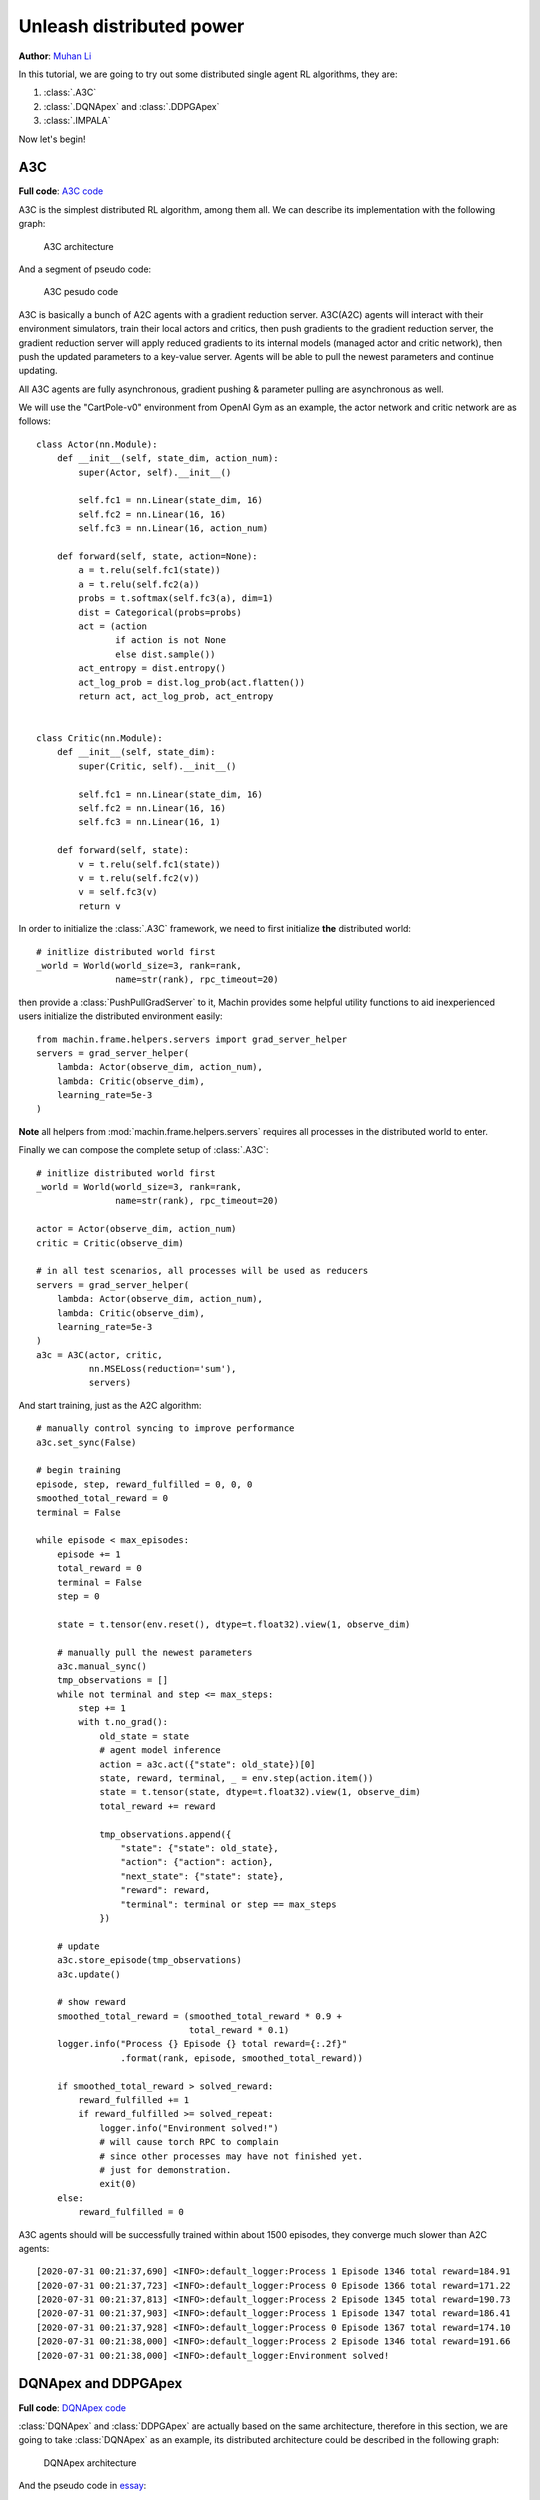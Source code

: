 Unleash distributed power
================================================================
**Author**: `Muhan Li <https://github.com/iffiX>`_

In this tutorial, we are going to try out some distributed single agent RL algorithms,
they are:

1. :class:`.A3C`
2. :class:`.DQNApex` and :class:`.DDPGApex`
3. :class:`.IMPALA`

Now let's begin!

A3C
----------------------------------------------------------------

**Full code**: `A3C code <https://github.com/iffiX/machin/blob/master/examples/tutorials/unleash_distributed_power/a3c.py>`_

A3C is the simplest distributed RL algorithm, among them all. We can describe its
implementation with the following graph:

.. figure:: ../static/tutorials/unleash_distributed_power/a3c.svg
   :alt: a3c

   A3C architecture

And a segment of pseudo code:

.. figure:: ../static/tutorials/unleash_distributed_power/a3c_pcode.png
   :alt: a3c_pcode

   A3C pesudo code

A3C is basically a bunch of A2C agents with a gradient reduction server. A3C(A2C)
agents will interact with their environment simulators, train their local actors
and critics, then push gradients to the gradient reduction server, the gradient
reduction server will apply reduced gradients to its internal models (managed actor
and critic network), then push the updated parameters to a key-value server. Agents
will be able to pull the newest parameters and continue updating.

All A3C agents are fully asynchronous, gradient pushing & parameter pulling are asynchronous
as well.

We will use the "CartPole-v0" environment from OpenAI Gym as an example, the actor network
and critic network are as follows::

    class Actor(nn.Module):
        def __init__(self, state_dim, action_num):
            super(Actor, self).__init__()

            self.fc1 = nn.Linear(state_dim, 16)
            self.fc2 = nn.Linear(16, 16)
            self.fc3 = nn.Linear(16, action_num)

        def forward(self, state, action=None):
            a = t.relu(self.fc1(state))
            a = t.relu(self.fc2(a))
            probs = t.softmax(self.fc3(a), dim=1)
            dist = Categorical(probs=probs)
            act = (action
                   if action is not None
                   else dist.sample())
            act_entropy = dist.entropy()
            act_log_prob = dist.log_prob(act.flatten())
            return act, act_log_prob, act_entropy


    class Critic(nn.Module):
        def __init__(self, state_dim):
            super(Critic, self).__init__()

            self.fc1 = nn.Linear(state_dim, 16)
            self.fc2 = nn.Linear(16, 16)
            self.fc3 = nn.Linear(16, 1)

        def forward(self, state):
            v = t.relu(self.fc1(state))
            v = t.relu(self.fc2(v))
            v = self.fc3(v)
            return v

In order to initialize the :class:`.A3C` framework, we need to first initialize **the**
distributed world::

    # initlize distributed world first
    _world = World(world_size=3, rank=rank,
                   name=str(rank), rpc_timeout=20)

then provide a :class:`PushPullGradServer` to it, Machin provides some helpful utility functions
to aid inexperienced users initialize the distributed environment easily::

    from machin.frame.helpers.servers import grad_server_helper
    servers = grad_server_helper(
        lambda: Actor(observe_dim, action_num),
        lambda: Critic(observe_dim),
        learning_rate=5e-3
    )

**Note** all helpers from :mod:`machin.frame.helpers.servers` requires all
processes in the distributed world to enter.

Finally we can compose the complete setup of :class:`.A3C`::

    # initlize distributed world first
    _world = World(world_size=3, rank=rank,
                   name=str(rank), rpc_timeout=20)

    actor = Actor(observe_dim, action_num)
    critic = Critic(observe_dim)

    # in all test scenarios, all processes will be used as reducers
    servers = grad_server_helper(
        lambda: Actor(observe_dim, action_num),
        lambda: Critic(observe_dim),
        learning_rate=5e-3
    )
    a3c = A3C(actor, critic,
              nn.MSELoss(reduction='sum'),
              servers)

And start training, just as the A2C algorithm::

    # manually control syncing to improve performance
    a3c.set_sync(False)

    # begin training
    episode, step, reward_fulfilled = 0, 0, 0
    smoothed_total_reward = 0
    terminal = False

    while episode < max_episodes:
        episode += 1
        total_reward = 0
        terminal = False
        step = 0

        state = t.tensor(env.reset(), dtype=t.float32).view(1, observe_dim)

        # manually pull the newest parameters
        a3c.manual_sync()
        tmp_observations = []
        while not terminal and step <= max_steps:
            step += 1
            with t.no_grad():
                old_state = state
                # agent model inference
                action = a3c.act({"state": old_state})[0]
                state, reward, terminal, _ = env.step(action.item())
                state = t.tensor(state, dtype=t.float32).view(1, observe_dim)
                total_reward += reward

                tmp_observations.append({
                    "state": {"state": old_state},
                    "action": {"action": action},
                    "next_state": {"state": state},
                    "reward": reward,
                    "terminal": terminal or step == max_steps
                })

        # update
        a3c.store_episode(tmp_observations)
        a3c.update()

        # show reward
        smoothed_total_reward = (smoothed_total_reward * 0.9 +
                                 total_reward * 0.1)
        logger.info("Process {} Episode {} total reward={:.2f}"
                    .format(rank, episode, smoothed_total_reward))

        if smoothed_total_reward > solved_reward:
            reward_fulfilled += 1
            if reward_fulfilled >= solved_repeat:
                logger.info("Environment solved!")
                # will cause torch RPC to complain
                # since other processes may have not finished yet.
                # just for demonstration.
                exit(0)
        else:
            reward_fulfilled = 0

A3C agents should will be successfully trained within about 1500 episodes,
they converge much slower than A2C agents::

    [2020-07-31 00:21:37,690] <INFO>:default_logger:Process 1 Episode 1346 total reward=184.91
    [2020-07-31 00:21:37,723] <INFO>:default_logger:Process 0 Episode 1366 total reward=171.22
    [2020-07-31 00:21:37,813] <INFO>:default_logger:Process 2 Episode 1345 total reward=190.73
    [2020-07-31 00:21:37,903] <INFO>:default_logger:Process 1 Episode 1347 total reward=186.41
    [2020-07-31 00:21:37,928] <INFO>:default_logger:Process 0 Episode 1367 total reward=174.10
    [2020-07-31 00:21:38,000] <INFO>:default_logger:Process 2 Episode 1346 total reward=191.66
    [2020-07-31 00:21:38,000] <INFO>:default_logger:Environment solved!


DQNApex and DDPGApex
----------------------------------------------------------------

**Full code**: `DQNApex code <https://github.com/iffiX/machin/blob/master/examples/tutorials/unleash_distributed_power/dqn_apex.py>`_

:class:`DQNApex` and :class:`DDPGApex` are actually based on the same architecture, therefore
in this section, we are going to take :class:`DQNApex` as an example, its distributed architecture
could be described in the following graph:

.. _dqn_apex:
.. figure:: ../static/tutorials/unleash_distributed_power/dqn_apex.svg
   :alt: dqn_apex

   DQNApex architecture

And the pseudo code in `essay <https://arxiv.org/pdf/1803.00933.pdf>`_:

.. figure:: ../static/tutorials/unleash_distributed_power/dqn_apex_pcode.png
   :alt: dqn_apex_pcode

   DQN-Apex pesudo code

The Apex architecture decouples the sampling and updating process with the
prioritized replay buffer. There could be several implementations, such as:

1. using a central replay buffer on a single process
2. using a distributed buffer, with a central stopping signal.
3. using a distributed buffer, each buffer with a separate lock.

Machin choose the third implementation because it is most efficient:

#1 is slow because each appending requires a RPC process to update the global weight tree,
and it also doesn't scale when the number of workers(samplers) grows too large, such as
100+ workers.

The central lock used in #2 is meant to protect the importance sampling-updating process,
so each buffer maintains a local weight tree, during sampling, the learner will signal "STOP" to all workers,
and signal "START" to all workers when importance weight update is completed, however, this design does
not truly decouples learning and sampling, therefore most of the time workers are just hanging and wait for
the learner to complete updaing.

#3 design is the best, because each append operation is completely local (only needs to acquire
a local lock), and global sampling is complete decoupled from local appending (because lock are
immediately released after returning sampled data, and not till update complete) as show in
figure :numref:`dqn_apex`.

However, it could be very tricky to implement this process, because appending is still happening
after sampling and before the learner finishes updating importance sampling weights (is-weights),
therefore Machin uses a **taint table**, which is essentially a table full of auto increment counters,
each counter maps to an entry slot in the lower ring buffer, and is incremented if the entry has been
replaced with new entries. This replacement should will not be very often if the buffer has enough
space, (100000+), therefore guarantee the correctness of importance weight update.

**There is one thing to note**, it could be indefinitely long for learner to calculate
the virtual global weight sum tree using the root node of all local weight sum trees as leaves,
therefore at the time of sampling, the used weight sum of local trees is already outdated, and sampling
probability of each tree should have changed. However, if the size of each local buffer is large enough,
then the ratio of difference between the old collected local weight sums and current weight sums should be
acceptable.

Now that we know how the Apex framework is designed, we may try an example. We will use the "CartPole-v0"
environment from OpenAI Gym as an example, the Q networks is as follows::

    class QNet(nn.Module):
        def __init__(self, state_dim, action_num):
            super(QNet, self).__init__()

            self.fc1 = nn.Linear(state_dim, 16)
            self.fc2 = nn.Linear(16, 16)
            self.fc3 = nn.Linear(16, action_num)

        def forward(self, some_state):
            a = t.relu(self.fc1(some_state))
            a = t.relu(self.fc2(a))
            return self.fc3(a)

Because apex frameworks relies on the :class:`DistributedPrioritizedBuffer`, the learner needs to
know the position and service name of each local buffer, as show in figure :numref:`dqn_apex`,
in order to initialize the :class:`.Apex` framework, we need to provide a RPC process group,
where all learner(s) and workers will live on::

    apex_group = world.create_rpc_group("apex", ["0", "1", "2"])

And we will also provide a model server on which learner(s) will store the newest parameters and
workers will pull the newest parameters from the server. This kind of parameter server is different
from the :class:`PushPullGradServer` used above, and we will name it as :class:`PushPullModelServer`,
Currently, each :class:`PushPullModelServer` **only manages one model** per server instance,
and since there is only one model needs to be shared in DQN (the online Q network), we only need one
model server instance::

    servers = model_server_helper()
    dqn_apex = DQNApex(q_net, q_net_t,
                       t.optim.Adam,
                       nn.MSELoss(reduction='sum'),
                       apex_group,
                       (servers[0],),
                       replay_device=c.device,
                       replay_size=c.replay_size)

The tasks of learner(s) and workers are quite a bit different, since learner(s) only needs to update
their internal models repeatedly, using samples from workers' buffers, and workers only need to
do update-sample-update-sample..., they will run different branches in the main program.

Maybe you want to ask, why are we using **learner(s)**, isn't the original `essay <https://arxiv.org/pdf/1803.00933.pdf>`_
stating that there is only one learner and multiple workers? The answer is: Machin supports using `DistributedDataParallel`
(`DataParallel` is also supported)
from PyTorch inside DQNApex, so that you may distribute the updating task across **multiple learner processes**, if your models
is way too **large** to be computed by a single process. It is not sensible to using this technique with small models,
but for pure demonstration purpose, we will use it here::

    if rank in (2, 3):
        # learner_group.group is the wrapped torch.distributed.ProcessGroup
        learner_group = world.create_collective_group(ranks=[2, 3])

        # wrap the model with DistributedDataParallel
        # if current process is learner process 2 or 3
        q_net = DistributedDataParallel(module=QNet(observe_dim, action_num),
                                        process_group=learner_group.group)
        q_net_t = DistributedDataParallel(module=QNet(observe_dim, action_num),
                                          process_group=learner_group.group)
    else:
        q_net = QNet(observe_dim, action_num)
        q_net_t = QNet(observe_dim, action_num)

    # we may use a smaller batch size to train if we are using
    # DistributedDataParallel
    dqn_apex = DQNApex(q_net, q_net_t,
                       t.optim.Adam,
                       nn.MSELoss(reduction='sum'),
                       apex_group,
                       (servers[0],),
                       batch_size=50)

The main part of the training process is as follows::

    # synchronize all processes in the group, make sure
    # distributed buffer has been created on all processes
    # in apex_group
    apex_group.barrier()

    # manually control syncing to improve performance
    dqn_apex.set_sync(False)
    if rank in (0, 1):
        # Process 0 and 1 are workers(samplers)
        # begin training
        episode, step, reward_fulfilled = 0, 0, 0
        smoothed_total_reward = 0

        while episode < max_episodes:
            # sleep to wait for learners keep up
            sleep(0.1)
            episode += 1
            total_reward = 0
            terminal = False
            step = 0

            state = t.tensor(env.reset(), dtype=t.float32).view(1, observe_dim)

            # manually pull the newest parameters
            dqn_apex.manual_sync()
            while not terminal and step <= max_steps:
                step += 1
                with t.no_grad():
                    old_state = state
                    # agent model inference
                    action = dqn_apex.act_discrete_with_noise(
                        {"state": old_state}
                    )
                    state, reward, terminal, _ = env.step(action.item())
                    state = t.tensor(state, dtype=t.float32)\
                        .view(1, observe_dim)
                    total_reward += reward

                    dqn_apex.store_transition({
                        "state": {"state": old_state},
                        "action": {"action": action},
                        "next_state": {"state": state},
                        "reward": reward,
                        "terminal": terminal or step == max_steps
                    })

            smoothed_total_reward = (smoothed_total_reward * 0.9 +
                                     total_reward * 0.1)
            logger.info("Process {} Episode {} total reward={:.2f}"
                        .format(rank, episode, smoothed_total_reward))

            if smoothed_total_reward > solved_reward:
                reward_fulfilled += 1
                if reward_fulfilled >= solved_repeat:
                    logger.info("Environment solved!")

                    # will cause torch RPC to complain
                    # since other processes may have not finished yet.
                    # just for demonstration.
                    exit(0)
            else:
                reward_fulfilled = 0

    elif rank in (2, 3):
        # wait for enough samples
        while dqn_apex.replay_buffer.all_size() < 500:
            sleep(0.1)
        while True:
            dqn_apex.update()

Result::

    [2020-08-01 12:51:04,323] <INFO>:default_logger:Process 1 Episode 756 total reward=192.42
    [2020-08-01 12:51:04,335] <INFO>:default_logger:Process 0 Episode 738 total reward=187.58
    [2020-08-01 12:51:04,557] <INFO>:default_logger:Process 1 Episode 757 total reward=193.17
    [2020-08-01 12:51:04,603] <INFO>:default_logger:Process 0 Episode 739 total reward=188.72
    [2020-08-01 12:51:04,789] <INFO>:default_logger:Process 1 Episode 758 total reward=193.86
    [2020-08-01 12:51:04,789] <INFO>:default_logger:Environment solved!


IMPALA
----------------------------------------------------------------

**Full code**: `IMPALA code <https://github.com/iffiX/machin/blob/master/examples/tutorials/unleash_distributed_power/impala.py>`_

The :class:`.IMPALA` algorithm has the same parallel architecture as :class:`.DQNApex` and :class:`.DDPGApex` do,
the only difference is that the internal distributed buffer it is using is a simple distributed buffer, with no
distributed prioritized tree:

    .. _impala:
    .. figure:: ../static/tutorials/unleash_distributed_power/impala.svg
       :alt: impala

       Impala architecture

The pseudo code of the :class:`.IMPALA` algorithm is as follows:

.. figure:: ../static/tutorials/unleash_distributed_power/impala_pcode.png
   :alt: impala_pcode

   Impala pesudo code

where the :math:`VTrace` function is defined as:

.. math::
    & v_s = V(X_s) + \sum_{t=s}^{s+n-1} \gamma^{t-s} (\prod_{i=s}^{t-1} c_i) \delta_t V

    & \delta_t V = \rho_t(r_t + \gamma V(x_{t+1}) - V(x_t))

    & \rho_t = min(\rho_{max}, \frac{\pi(a_t | x_t)}{\mu (a_t | x_t)})

    & c_i = min(c_{max}, \frac{\pi(a_i | x_i)}{\mu (a_i | x_i)})

In order to initialize the :class:`.IMPALA` framework, we need to pass two accessors to two individual
:class:`PushPullModelServer` to the framework, and take note that :class:`.IMPALA` **does not support**
storing a single step**, since v-trace calculation requires sampling complete episodes, all transition
objects in the :class:`.IMPALA` buffer **are episodes rather than steps**, therefore the used ``batch_size``
is set to ``2``, which is much smaller then ``50`` used in :class:`.DQNApex`::

    if rank in (2, 3):
        # learner_group.group is the wrapped torch.distributed.ProcessGroup
        learner_group = world.create_collective_group(ranks=[2, 3])

        # wrap the model with DistributedDataParallel
        # if current process is learner process 2 or 3
        actor = DistributedDataParallel(module=Actor(observe_dim, action_num),
                                        process_group=learner_group.group)
        critic = DistributedDataParallel(module=Critic(observe_dim),
                                         process_group=learner_group.group)
    else:
        actor = Actor(observe_dim, action_num)
        critic = Critic(observe_dim)

    # we may use a smaller batch size to train if we are using
    # DistributedDataParallel

    # note: since the impala framework is storing a whole
    # episode as a single sample, we should wait for a smaller number
    impala = IMPALA(actor, critic,
                    t.optim.Adam,
                    nn.MSELoss(reduction='sum'),
                    impala_group,
                    servers,
                    batch_size=2)

The main part of the training process is almost the same as that of :class:`.DQNApex`::

    # synchronize all processes in the group, make sure
    # distributed buffer has been created on all processes in apex_group
    impala_group.barrier()

    # manually control syncing to improve performance
    impala.set_sync(False)
    if rank in (0, 1):
        # Process 0 and 1 are workers(samplers)
        # begin training
        episode, step, reward_fulfilled = 0, 0, 0
        smoothed_total_reward = 0

        while episode < max_episodes:
            # sleep to wait for learners keep up
            sleep(0.1)
            episode += 1
            total_reward = 0
            terminal = False
            step = 0

            state = t.tensor(env.reset(), dtype=t.float32).view(1, observe_dim)

            # manually pull the newest parameters
            impala.manual_sync()
            tmp_observations = []
            while not terminal and step <= max_steps:
                step += 1
                with t.no_grad():
                    old_state = state
                    # agent model inference
                    action, action_log_prob, *_ = \
                        impala.act({"state": old_state})
                    state, reward, terminal, _ = env.step(action.item())
                    state = t.tensor(state, dtype=t.float32) \
                        .view(1, observe_dim)
                    total_reward += reward

                    tmp_observations.append({
                        "state": {"state": old_state},
                        "action": {"action": action},
                        "next_state": {"state": state},
                        "reward": reward,
                        "action_log_prob": action_log_prob.item(),
                        "terminal": terminal or step == max_steps
                    })

            impala.store_episode(tmp_observations)
            smoothed_total_reward = (smoothed_total_reward * 0.9 +
                                     total_reward * 0.1)
            logger.info("Process {} Episode {} total reward={:.2f}"
                        .format(rank, episode, smoothed_total_reward))

            if smoothed_total_reward > solved_reward:
                reward_fulfilled += 1
                if reward_fulfilled >= solved_repeat:
                    logger.info("Environment solved!")

                    # will cause torch RPC to complain
                    # since other processes may have not finished yet.
                    # just for demonstration.
                    exit(0)
            else:
                reward_fulfilled = 0

    elif rank in (2, 3):
        # wait for enough samples
        # note: since the impala framework is storing a whole
        # episode as a single sample, we should wait for a smaller number
        while impala.replay_buffer.all_size() < 5:
            sleep(0.1)
        while True:
            impala.update()

:class:`.IMPALA` converges very fast, usually within 150 episodes::

    [2020-08-01 23:25:34,861] <INFO>:default_logger:Process 1 Episode 72 total reward=185.32
    [2020-08-01 23:25:35,057] <INFO>:default_logger:Process 1 Episode 73 total reward=186.79
    [2020-08-01 23:25:35,060] <INFO>:default_logger:Process 0 Episode 70 total reward=193.28
    [2020-08-01 23:25:35,257] <INFO>:default_logger:Process 1 Episode 74 total reward=188.11
    [2020-08-01 23:25:35,261] <INFO>:default_logger:Process 0 Episode 71 total reward=193.95
    [2020-08-01 23:25:35,261] <INFO>:default_logger:Environment solved!

